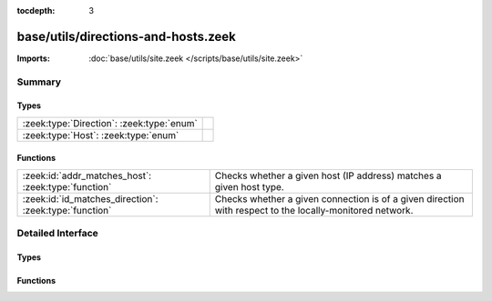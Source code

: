 :tocdepth: 3

base/utils/directions-and-hosts.zeek
====================================


:Imports: :doc:`base/utils/site.zeek </scripts/base/utils/site.zeek>`

Summary
~~~~~~~
Types
#####
========================================= =
:zeek:type:`Direction`: :zeek:type:`enum` 
:zeek:type:`Host`: :zeek:type:`enum`      
========================================= =

Functions
#########
====================================================== ======================================================================
:zeek:id:`addr_matches_host`: :zeek:type:`function`    Checks whether a given host (IP address) matches a given host type.
:zeek:id:`id_matches_direction`: :zeek:type:`function` Checks whether a given connection is of a given direction with respect
                                                       to the locally-monitored network.
====================================================== ======================================================================


Detailed Interface
~~~~~~~~~~~~~~~~~~
Types
#####
.. zeek:type:: Direction
   :source-code: base/utils/directions-and-hosts.zeek 3 16

   :Type: :zeek:type:`enum`

      .. zeek:enum:: INBOUND Direction

         The connection originator is not within the locally-monitored
         network, but the other endpoint is.

      .. zeek:enum:: OUTBOUND Direction

         The connection originator is within the locally-monitored network,
         but the other endpoint is not.

      .. zeek:enum:: BIDIRECTIONAL Direction

         Only one endpoint is within the locally-monitored network, meaning
         the connection is either outbound or inbound.

      .. zeek:enum:: NO_DIRECTION Direction

         This value doesn't match any connection.


.. zeek:type:: Host
   :source-code: base/utils/directions-and-hosts.zeek 40 50

   :Type: :zeek:type:`enum`

      .. zeek:enum:: LOCAL_HOSTS Host

         A host within the locally-monitored network.

      .. zeek:enum:: REMOTE_HOSTS Host

         A host not within the locally-monitored network.

      .. zeek:enum:: ALL_HOSTS Host

         Any host.

      .. zeek:enum:: NO_HOSTS Host

         This value doesn't match any host.


Functions
#########
.. zeek:id:: addr_matches_host
   :source-code: base/utils/directions-and-hosts.zeek 58 65

   :Type: :zeek:type:`function` (ip: :zeek:type:`addr`, h: :zeek:type:`Host`) : :zeek:type:`bool`

   Checks whether a given host (IP address) matches a given host type.
   

   :ip: address of a host.
   

   :h: a host type.
   

   :returns: T if the given host matches the given type, else F.

.. zeek:id:: id_matches_direction
   :source-code: base/utils/directions-and-hosts.zeek 25 38

   :Type: :zeek:type:`function` (id: :zeek:type:`conn_id`, d: :zeek:type:`Direction`) : :zeek:type:`bool`

   Checks whether a given connection is of a given direction with respect
   to the locally-monitored network.
   

   :id: a connection record containing the originator/responder hosts.
   

   :d: a direction with respect to the locally-monitored network.
   

   :returns: T if the two connection endpoints match the given direction, else F.



